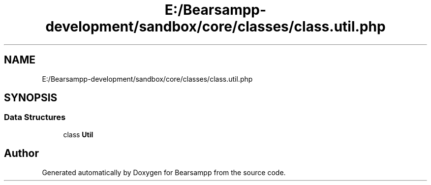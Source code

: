 .TH "E:/Bearsampp-development/sandbox/core/classes/class.util.php" 3 "Version 2025.8.29" "Bearsampp" \" -*- nroff -*-
.ad l
.nh
.SH NAME
E:/Bearsampp-development/sandbox/core/classes/class.util.php
.SH SYNOPSIS
.br
.PP
.SS "Data Structures"

.in +1c
.ti -1c
.RI "class \fBUtil\fP"
.br
.in -1c
.SH "Author"
.PP 
Generated automatically by Doxygen for Bearsampp from the source code\&.
